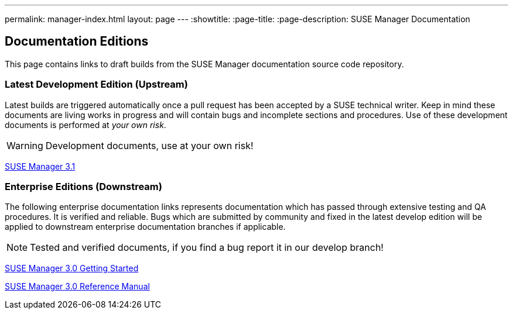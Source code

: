 ---
permalink: manager-index.html
layout: page
---
:showtitle:
:page-title:
:page-description: SUSE Manager Documentation

== Documentation Editions

This page contains links to draft builds from the SUSE Manager documentation source code repository.

=== Latest Development Edition (Upstream)

Latest builds are triggered automatically once a pull request has been accepted by a SUSE technical writer. Keep in mind these documents are living works in progress and will contain bugs and incomplete sections and procedures. Use of these development documents is performed at _your own risk_.

WARNING: Development documents, use at your own risk!

<<manager31-index.adoc#manager31-index, SUSE Manager 3.1>>

=== Enterprise Editions (Downstream)

The following enterprise documentation links represents documentation which has passed through extensive testing and QA procedures. It is verified and reliable. Bugs which are submitted by community and fixed in the latest develop edition will be applied to downstream enterprise documentation branches if applicable.

NOTE: Tested and verified documents, if you find a bug report it in our develop branch!

https://www.suse.com/documentation/suse-manager-3/book_suma3_quickstart_3/data/quickstart_chapt_overview_requirements.html[SUSE Manager 3.0 Getting Started, role="external", window="_blank"]

https://www.suse.com/documentation/suse-manager-3/book_suma_reference_manual_3/data/book_suma_reference_manual_3.html[SUSE Manager 3.0 Reference Manual, role="external", window="_blank"]
